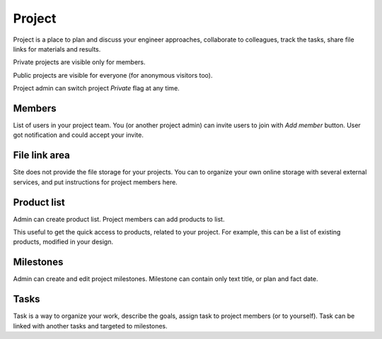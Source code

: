 =======
Project
=======

Project is a place to plan and discuss your engineer approaches, collaborate to colleagues, track the tasks, share file links for materials and results.

Private projects are visible only for members.

Public projects are visible for everyone (for anonymous visitors too).

Project admin can switch project `Private` flag at any time.

Members
-------

List of users in your project team. You (or another project admin) can invite users to join with `Add member` button. User got notification and could accept your invite.

File link area
--------------

Site does not provide the file storage for your projects. You can to organize your own online storage with several external services, and put instructions for project members here.

Product list 
------------

Admin can create product list. Project members can add products to list. 

This useful to get the quick access to products, related to your project. For example, this can be a list of existing products, modified in your design.

Milestones
----------

Admin can create and edit project milestones. Milestone can contain only text title, or plan and fact date.

Tasks
-----

Task is a way to organize your work, describe the goals, assign task to project members (or to yourself). Task can be linked with another tasks and targeted to milestones.

